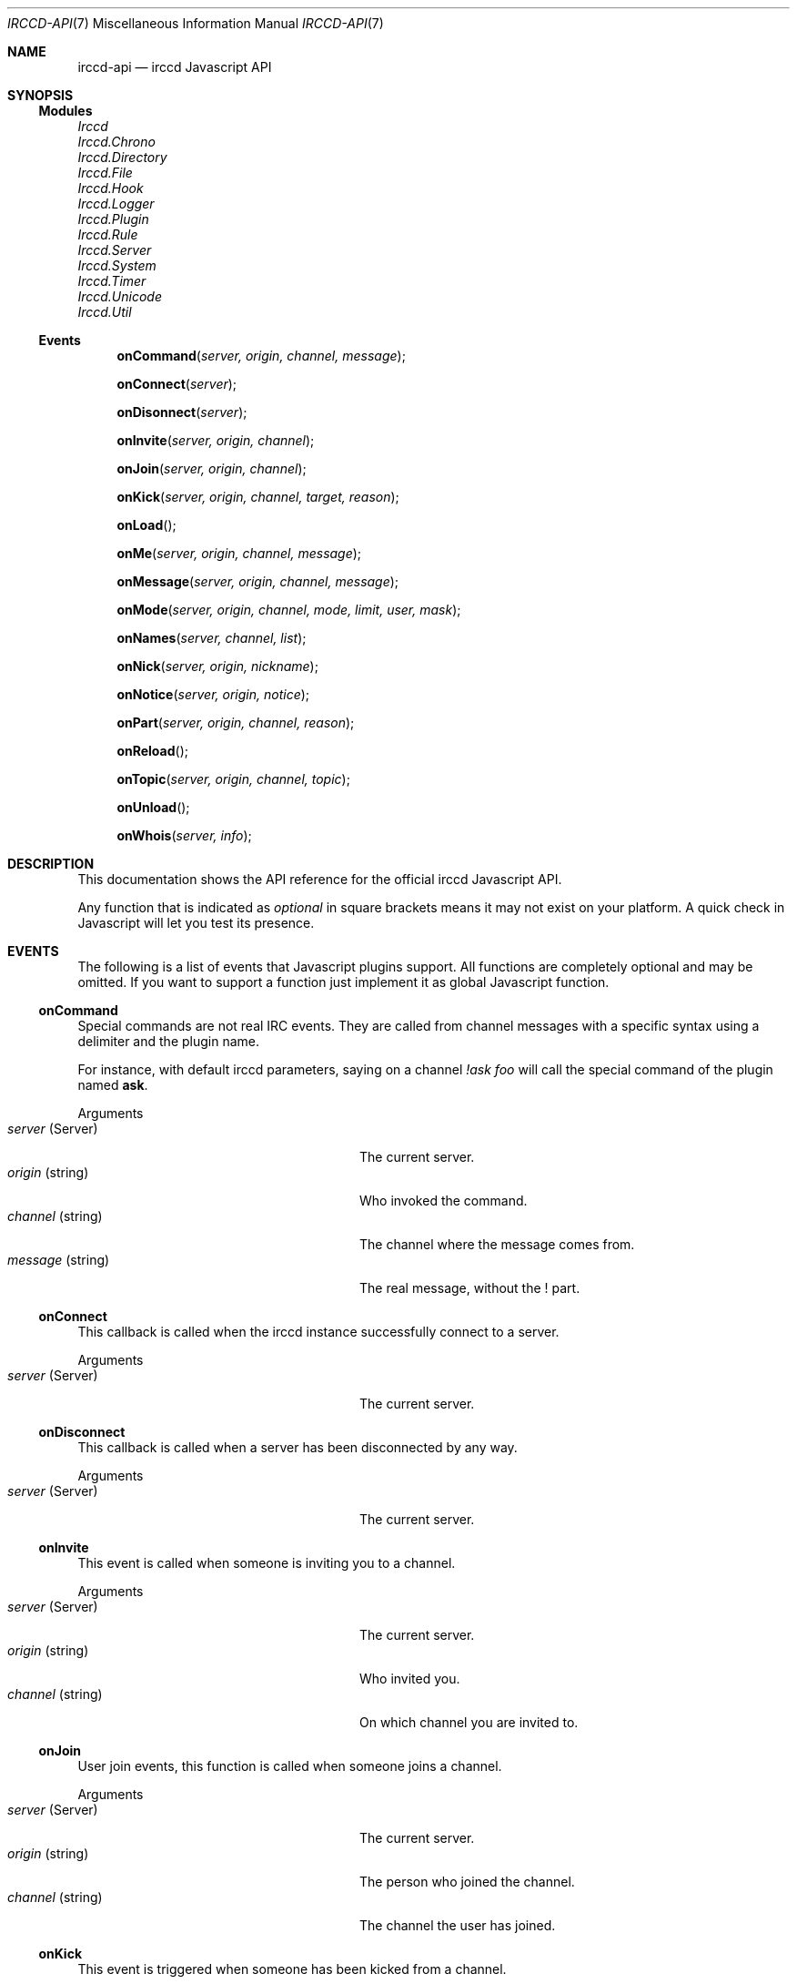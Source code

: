 .\"
.\" Copyright (c) 2013-2020 David Demelier <markand@malikania.fr>
.\"
.\" Permission to use, copy, modify, and/or distribute this software for any
.\" purpose with or without fee is hereby granted, provided that the above
.\" copyright notice and this permission notice appear in all copies.
.\"
.\" THE SOFTWARE IS PROVIDED "AS IS" AND THE AUTHOR DISCLAIMS ALL WARRANTIES
.\" WITH REGARD TO THIS SOFTWARE INCLUDING ALL IMPLIED WARRANTIES OF
.\" MERCHANTABILITY AND FITNESS. IN NO EVENT SHALL THE AUTHOR BE LIABLE FOR
.\" ANY SPECIAL, DIRECT, INDIRECT, OR CONSEQUENTIAL DAMAGES OR ANY DAMAGES
.\" WHATSOEVER RESULTING FROM LOSS OF USE, DATA OR PROFITS, WHETHER IN AN
.\" ACTION OF CONTRACT, NEGLIGENCE OR OTHER TORTIOUS ACTION, ARISING OUT OF
.\" OR IN CONNECTION WITH THE USE OR PERFORMANCE OF THIS SOFTWARE.
.\"
.Dd @IRCCD_MAN_DATE@
.Dt IRCCD-API 7
.Os
.\" NAME
.Sh NAME
.Nm irccd-api
.Nd irccd Javascript API
.\" SYNOPSIS
.Sh SYNOPSIS
.Ss Modules
.Vt Irccd
.Vt Irccd.Chrono
.Vt Irccd.Directory
.Vt Irccd.File
.Vt Irccd.Hook
.Vt Irccd.Logger
.Vt Irccd.Plugin
.Vt Irccd.Rule
.Vt Irccd.Server
.Vt Irccd.System
.Vt Irccd.Timer
.Vt Irccd.Unicode
.Vt Irccd.Util
.Ss Events
.Fn onCommand "server, origin, channel, message"
.Fn onConnect "server"
.Fn onDisonnect "server"
.Fn onInvite "server, origin, channel"
.Fn onJoin "server, origin, channel"
.Fn onKick "server, origin, channel, target, reason"
.Fn onLoad "
.Fn onMe "server, origin, channel, message"
.Fn onMessage "server, origin, channel, message"
.Fn onMode "server, origin, channel, mode, limit, user, mask"
.Fn onNames "server, channel, list"
.Fn onNick "server, origin, nickname"
.Fn onNotice "server, origin, notice"
.Fn onPart "server, origin, channel, reason"
.Fn onReload "
.Fn onTopic "server, origin, channel, topic"
.Fn onUnload "
.Fn onWhois "server, info"
.El
.\" DESCRIPTION
.Sh DESCRIPTION
This documentation shows the API reference for the official irccd Javascript
API.
.Pp
Any function that is indicated as
.Em optional
in square brackets means it may not exist on your platform. A quick check in
Javascript will let you test its presence.
.\" EVENTS
.Sh EVENTS
The following is a list of events that Javascript plugins support. All functions
are completely optional and may be omitted. If you want to support a function
just implement it as global Javascript function.
.\" onCommand
.Ss onCommand
Special commands are not real IRC events. They are called from channel messages
with a specific syntax using a delimiter and the plugin name.
.Pp
For instance, with default irccd parameters, saying on a channel
.Ar "!ask foo"
will call the special command of the plugin named
.Nm ask .
.Pp
Arguments
.Bl -tag -width 20n -compact -offset Ds
.It Fa server No (Server)
The current server.
.It Fa origin No (string)
Who invoked the command.
.It Fa channel No (string)
The channel where the message comes from.
.It Fa message No (string)
The real message, without the ! part.
.El
.\" onConnect
.Ss onConnect
This callback is called when the irccd instance successfully connect to a
server.
.Pp
Arguments
.Bl -tag -width 20n -compact -offset Ds
.It Fa server No (Server)
The current server.
.El
.\" onDisconnect
.Ss onDisconnect
This callback is called when a server has been disconnected by any way.
.Pp
Arguments
.Bl -tag -width 20n -compact -offset Ds
.It Fa server No (Server)
The current server.
.El
.\" onInvite
.Ss onInvite
This event is called when someone is inviting you to a channel.
.Pp
Arguments
.Bl -tag -width 20n -compact -offset Ds
.It Fa server No (Server)
The current server.
.It Fa origin No (string)
Who invited you.
.It Fa channel No (string)
On which channel you are invited to.
.El
.\" onJoin
.Ss onJoin
User join events, this function is called when someone joins a channel.
.Pp
Arguments
.Bl -tag -width 20n -compact -offset Ds
.It Fa server No (Server)
The current server.
.It Fa origin No (string)
The person who joined the channel.
.It Fa channel No (string)
The channel the user has joined.
.El
.\" onKick
.Ss onKick
This event is triggered when someone has been kicked from a channel.
.Pp
Arguments
.Bl -tag -width 20n -compact -offset Ds
.It Fa server No (Server)
The current server.
.It Fa origin No (string)
Who kicked the person.
.It Fa channel No (string)
The channel.
.It Fa target No (string)
The kicked person.
.It Fa reason No (string)
An optional reason.
.El
.\" onLoad
.Ss onLoad
This function is called when irccd instance load a plugin. If this function
throws an error, the script is not loaded.
.\" onMe
.Ss onMe
Action emote.
.Pp
Arguments
.Bl -tag -width 20n -compact -offset Ds
.It Fa server No (Server)
The current server.
.It Fa origin No (string)
The person who said something.
.It Fa channel No (string)
The channel.
.It Fa message No (string)
The message sent.
.El
.\" onMessage
.Ss onMessage
This event is triggered when someone said something on a specific channel.
.Pp
Arguments
.Bl -tag -width 20n -compact -offset Ds
.It Fa server No (Server)
The current server.
.It Fa origin No (string)
The person who said something.
.It Fa channel No (string)
The channel.
.It Fa message No (string)
The message sent.
.El
.\" onMode
.Ss onMode
This event is triggered when the server changed a channel mode or your mode.
.Pp
Arguments
.Bl -tag -width 20n -compact -offset Ds
.It Fa server No (Server)
The current server.
.It Fa origin No (string)
The person who changed the mode.
.It Fa mode No (string)
The new mode.
.El
.\" onNames
.Ss onNames
This event is triggered when a list of names has come.
.Pp
Arguments
.Bl -tag -width 20n -compact -offset Ds
.It Fa server No (Server)
The current server.
.It Fa channel No (string)
Which channel.
.It Fa list No (string)
A sequence with all users.
.El
.\" onNick
.Ss onNick
This event is triggered when someone changed its nickname.
.Pp
Arguments
.Bl -tag -width 20n -compact -offset Ds
.It Fa server No (Server)
The current server.
.It Fa origin No (string)
The old nickname.
.It Fa nickname No (string)
The new nickname.
.El
.\" onNotice
.Ss onNotice
This event is triggered when someone sent a notice to you.
.Pp
Arguments
.Bl -tag -width 20n -compact -offset Ds
.It Fa server No (Server)
The current server.
.It Fa origin No (string)
The one who sent the notice.
.It Fa message No (string)
The notice message.
.El
.\" onPart
.Ss onPart
This event is triggered when someone has left a specific channel.
.Pp
Arguments
.Bl -tag -width 20n -compact -offset Ds
.It Fa server No (Server)
The current server.
.It Fa origin No (string)
The person who left the channel.
.It Fa channel No (string)
The channel.
.It Fa reason No (string)
An optional reason.
.El
.\" onReload
.Ss onReload
Request to reload the plugin.
.Pp
This function does nothing in the irccd internals, it just calls a function that
you can use to reload some data.
.\" onTopic
.Ss onTopic
This event is triggered when someone changed the channel's topic.
.Pp
Arguments
.Bl -tag -width 20n -compact -offset Ds
.It Fa server No (Server)
The current server.
.It Fa origin No (string)
The person who changed the topic.
.It Fa channel No (string)
The channel.
.It Fa topic No (string)
The new topic (may be empty).
.El
.\" onUnload
.Ss onUnload
This event is triggered when the plugin is about to be unloaded.
.\" onWhois
.Ss onWhois
This event is triggered when irccd gets information about a user.
.Pp
Arguments
.Bl -tag -width 20n -compact -offset Ds
.It Fa server No (Server)
The current server.
.It Fa info No (Object)
The whois information.
.El
.Pp
The
.Fa info
is an object with the following properties:
.Bl -tag -width 20n -compact -offset Ds
.It Fa nickname No (string)
The user nickname.
.It Fa user No (string)
The user name.
.It Fa host No (string)
The hostname.
.It Fa realname No (string)
The real name used.
.It Fa channels No (array)
An optional list of channels joined.
.El
.\" MODULES
.Sh MODULES
The following modules are part of the official Javascript API. They are all
accessible as global function, variables and objects.
.Pp
All modules are categorized into pseudo namespaces that are placed into the
global
.Va Irccd
object. (e.g.
.Va Irccd.Directory , Irccd.File ) .
See dedicated manual pages for information of all submodules.
.\" CONSTANTS
.Sh CONSTANTS
.\" Constants
The following constants properties are defined:
.Pp
.Bl -tag
.It Va Irccd.Version No (object)
See below.
.It Va Irccd.Version.Major No (int)
The major irccd version.
.It Va Irccd.Version.Minor No (int)
The minor irccd version.
.It Va Irccd.Version.Patch No (int)
The patch irccd version.
.El
.Pp
.\" EXCEPTIONS
.Sh EXCEPTIONS
The following exceptions are defined:
.Bl -tag
.It Va Irccd.SystemError
An exception inheriting Error thrown by some filesystem functions.
.El
.\" SEE ALSO
.Sh SEE ALSO
.Xr irccd 1
.Xr irccd-api-chrono 3 ,
.Xr irccd-api-directory 3 ,
.Xr irccd-api-file 3 ,
.Xr irccd-api-hook 3 ,
.Xr irccd-api-logger 3 ,
.Xr irccd-api-plugin 3 ,
.Xr irccd-api-rule 3 ,
.Xr irccd-api-server 3 ,
.Xr irccd-api-system 3 ,
.Xr irccd-api-timer 3 ,
.Xr irccd-api-unicode 3 ,
.Xr irccd-api-util 3
